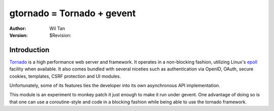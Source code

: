gtornado = Tornado + gevent
===========================

:Author: Wil Tan
:Version: $Revision: 


Introduction
------------

Tornado_ is a high performance web server and framework. It operates in a non-blocking fashion,
utilizing  Linux's epoll_ facility when available. It also comes bundled with several niceties
such as authentication via OpenID, OAuth, secure cookies, templates, CSRF protection and UI modules.

Unfortunately, some of its features ties the developer into its own asynchronous API implementation.

This module is an experiment to monkey patch it just enough to make it run under gevent.
One advantage of doing so is that one can use a coroutine-style and code in a blocking fashion
while being able to use the tornado framework.

.. _Tornado: http://www.tornadoweb.org/
.. _epoll: http://www.kernel.org/doc/man-pages/online/pages/man4/epoll.4.html

